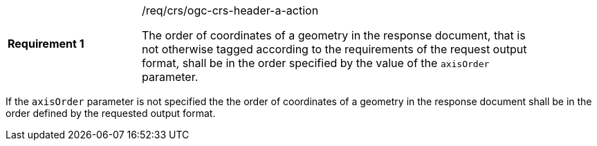 [width="90%",cols="2,6a"]
|===
|*Requirement {counter:req-id}* |/req/crs/ogc-crs-header-a-action +

The order of coordinates of a geometry in the response document, that is not
otherwise tagged according to the requirements of the request output format,
shall be in the order specified by the value of the `axisOrder` parameter.

|===

If the `axisOrder` parameter is not specified the the order of coordinates
of a geometry in the response document shall be in the order defined by
the requested output format.
